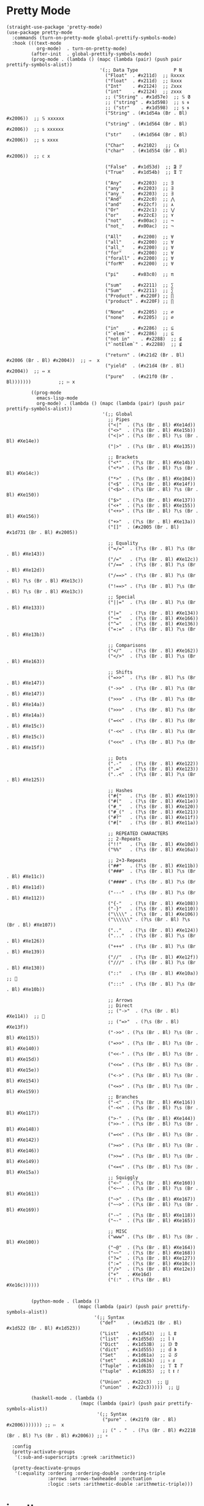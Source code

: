 * Pretty Mode

#+begin_src elisp
  (straight-use-package 'pretty-mode)
  (use-package pretty-mode
    :commands (turn-on-pretty-mode global-prettify-symbols-mode)
    :hook (((text-mode
             org-mode)  . turn-on-pretty-mode)
           (after-init  . global-prettify-symbols-mode)
           (prog-mode . (lambda () (mapc (lambda (pair) (push pair prettify-symbols-alist))
                                    '(;; Data Type             P N
                                      ("Float"  . #x211d)  ;; ℝxxxx
                                      ("float"  . #x211d)  ;; ℝxxx
                                      ("Int"    . #x2124)  ;; ℤxxx
                                      ("int"    . #x2124)  ;; 𝕫xxx
                                      ;; ("String" . #x1d57e)  ;; 𝕊 𝕾
                                      ;; ("string" . #x1d598)  ;; 𝕤 𝖘
                                      ;; ("str"    . #x1d598)  ;; 𝕤 𝖘
                                      ("String" . (#x1d54a (Br . Bl) #x2006))  ;; 𝕊 xxxxxx
                                      ("string" . (#x1d564 (Br . Bl) #x2006))  ;; 𝕤 xxxxxx
                                      ("str"    . (#x1d564 (Br . Bl) #x2006))  ;; 𝕤 xxxx
                                      ("Char"   . #x2102)   ;; ℂx
                                      ("char"   . (#x1d554 (Br . Bl) #x2006))  ;; 𝕔 x

                                      ("False"  . #x1d53d)  ;; 𝕱 𝔽
                                      ("True"   . #x1d54b)  ;; 𝕿 𝕋

                                      ("Any"    . #x2203)  ;; ∃
                                      ("any"    . #x2203)  ;; ∃
                                      ("any_"   . #x2203)  ;; ∃
                                      ("And"    . #x22c0)  ;; ⋀
                                      ("and"    . #x22cf)  ;; ⋏
                                      ("Or"     . #x22c1)  ;; ⋁
                                      ("or"     . #x22cE)  ;; ⋎
                                      ("not"    . #x00ac)  ;; ¬
                                      ("not_"   . #x00ac)  ;; ¬

                                      ("All"    . #x2200)  ;; ∀
                                      ("all"    . #x2200)  ;; ∀
                                      ("all_"   . #x2200)  ;; ∀
                                      ("for"    . #x2200)  ;; ∀
                                      ("forall" . #x2200)  ;; ∀
                                      ("forM"   . #x2200)  ;; ∀

                                      ("pi"     . #x03c0)  ;; π

                                      ("sum"    . #x2211)  ;; ∑
                                      ("Sum"    . #x2211)  ;; ∑
                                      ("Product" . #x220F) ;; ∏
                                      ("product" . #x220F) ;; ∏

                                      ("None"   . #x2205)  ;; ∅
                                      ("none"   . #x2205)  ;; ∅

                                      ("in"     . #x2286)  ;; ⊆
                                      ("`elem`" . #x2286)  ;; ⊆
                                      ("not in"    . #x2288)  ;; ⊈
                                      ("`notElem`" . #x2288)  ;; ⊈

                                      ("return" . (#x21d2 (Br . Bl) #x2006 (Br . Bl) #x2004))  ;; ⇒  x
                                      ("yield"  . (#x21d4 (Br . Bl) #x2004))  ;; ⇔ x
                                      ("pure"   . (#x21f0 (Br . Bl)))))))          ;; ⇰ x

           ((prog-mode
             emacs-lisp-mode
             org-mode) . (lambda () (mapc (lambda (pair) (push pair prettify-symbols-alist))
                                     '(;; Global
                                       ;; Pipes
                                       ("<|"  . (?\s (Br . Bl) #Xe14d))
                                       ("<>"  . (?\s (Br . Bl) #Xe15b))
                                       ("<|>" . (?\s (Br . Bl) ?\s (Br . Bl) #Xe14e))
                                       ("|>"  . (?\s (Br . Bl) #Xe135))

                                       ;; Brackets
                                       ("<*"  . (?\s (Br . Bl) #Xe14b))
                                       ("<*>" . (?\s (Br . Bl) ?\s (Br . Bl) #Xe14c))
                                       ("*>"  . (?\s (Br . Bl) #Xe104))
                                       ("<$"  . (?\s (Br . Bl) #Xe14f))
                                       ("<$>" . (?\s (Br . Bl) ?\s (Br . Bl) #Xe150))
                                       ("$>"  . (?\s (Br . Bl) #Xe137))
                                       ("<+"  . (?\s (Br . Bl) #Xe155))
                                       ("<+>" . (?\s (Br . Bl) ?\s (Br . Bl) #Xe156))
                                       ("+>"  . (?\s (Br . Bl) #Xe13a))
                                       ("[]"  . (#x2005 (Br . Bl) #x1d731 (Br . Bl) #x2005))

                                       ;; Equality
                                       ("=/="  . (?\s (Br . Bl) ?\s (Br . Bl) #Xe143))
                                       ("/="   . (?\s (Br . Bl) #Xe12c))
                                       ("/=="  . (?\s (Br . Bl) ?\s (Br . Bl) #Xe12d))
                                       ("/==>" . (?\s (Br . Bl) ?\s (Br . Bl) ?\s (Br . Bl) #Xe13c))
                                       ("!==>" . (?\s (Br . Bl) ?\s (Br . Bl) ?\s (Br . Bl) #Xe13c))
                                       ;; Special
                                       ("||="  . (?\s (Br . Bl) ?\s (Br . Bl) #Xe133))
                                       ("|="   . (?\s (Br . Bl) #Xe134))
                                       ("~="   . (?\s (Br . Bl) #Xe166))
                                       ("^="   . (?\s (Br . Bl) #Xe136))
                                       ("=:="  . (?\s (Br . Bl) ?\s (Br . Bl) #Xe13b))

                                       ;; Comparisons
                                       ("</"   . (?\s (Br . Bl) #Xe162))
                                       ("</>"  . (?\s (Br . Bl) ?\s (Br . Bl) #Xe163))

                                       ;; Shifts
                                       ("=>>"  . (?\s (Br . Bl) ?\s (Br . Bl) #Xe147))
                                       ("->>"  . (?\s (Br . Bl) ?\s (Br . Bl) #Xe147))
                                       (">>>"  . (?\s (Br . Bl) ?\s (Br . Bl) #Xe14a))
                                       (">>>"  . (?\s (Br . Bl) ?\s (Br . Bl) #Xe14a))
                                       ("=<<"  . (?\s (Br . Bl) ?\s (Br . Bl) #Xe15c))
                                       ("-<<"  . (?\s (Br . Bl) ?\s (Br . Bl) #Xe15c))
                                       ("<<<"  . (?\s (Br . Bl) ?\s (Br . Bl) #Xe15f))

                                       ;; Dots
                                       (".-"   . (?\s (Br . Bl) #Xe122))
                                       (".="   . (?\s (Br . Bl) #Xe123))
                                       ("..<"  . (?\s (Br . Bl) ?\s (Br . Bl) #Xe125))

                                       ;; Hashes
                                       ("#{"   . (?\s (Br . Bl) #Xe119))
                                       ("#("   . (?\s (Br . Bl) #Xe11e))
                                       ("#_"   . (?\s (Br . Bl) #Xe120))
                                       ("#_("  . (?\s (Br . Bl) #Xe121))
                                       ("#?"   . (?\s (Br . Bl) #Xe11f))
                                       ("#["   . (?\s (Br . Bl) #Xe11a))

                                       ;; REPEATED CHARACTERS
                                       ;; 2-Repeats
                                       ("!!"   . (?\s (Br . Bl) #Xe10d))
                                       ("%%"   . (?\s (Br . Bl) #Xe16a))

                                       ;; 2+3-Repeats
                                       ("##"   . (?\s (Br . Bl) #Xe11b))
                                       ("###"  . (?\s (Br . Bl) ?\s (Br . Bl) #Xe11c))
                                       ("####" . (?\s (Br . Bl) ?\s (Br . Bl) #Xe11d))
                                       ("---"  . (?\s (Br . Bl) ?\s (Br . Bl) #Xe112))
                                       ("{-"   . (?\s (Br . Bl) #Xe108))
                                       ("-}"   . (?\s (Br . Bl) #Xe110))
                                       ("\\\\" . (?\s (Br . Bl) #Xe106))
                                       ("\\\\\\" . (?\s (Br . Bl) ?\s (Br . Bl) #Xe107))
                                       (".."   . (?\s (Br . Bl) #Xe124))
                                       ("..."  . (?\s (Br . Bl) ?\s (Br . Bl) #Xe126))
                                       ("+++"  . (?\s (Br . Bl) ?\s (Br . Bl) #Xe139))
                                       ("//"   . (?\s (Br . Bl) #Xe12f))
                                       ("///"  . (?\s (Br . Bl) ?\s (Br . Bl) #Xe130))
                                       ("::"   . (?\s (Br . Bl) #Xe10a))  ;; 
                                       (":::"  . (?\s (Br . Bl) ?\s (Br . Bl) #Xe10b))

                                       ;; Arrows
                                       ;; Direct
                                       ;; ("->"  . (?\s (Br . Bl) #Xe114))  ;; 
                                       ;; ("=>"  . (?\s (Br . Bl) #Xe13f))
                                       ("->>" . (?\s (Br . Bl) ?\s (Br . Bl) #Xe115))
                                       ("=>>" . (?\s (Br . Bl) ?\s (Br . Bl) #Xe140))
                                       ("<<-" . (?\s (Br . Bl) ?\s (Br . Bl) #Xe15d))
                                       ("<<=" . (?\s (Br . Bl) ?\s (Br . Bl) #Xe15e))
                                       ("<->" . (?\s (Br . Bl) ?\s (Br . Bl) #Xe154))
                                       ("<=>" . (?\s (Br . Bl) ?\s (Br . Bl) #Xe159))
                                       ;; Branches
                                       ("-<"  . (?\s (Br . Bl) #Xe116))
                                       ("-<<" . (?\s (Br . Bl) ?\s (Br . Bl) #Xe117))
                                       (">-"  . (?\s (Br . Bl) #Xe144))
                                       (">>-" . (?\s (Br . Bl) ?\s (Br . Bl) #Xe148))
                                       ("=<<" . (?\s (Br . Bl) ?\s (Br . Bl) #Xe142))
                                       (">=>" . (?\s (Br . Bl) ?\s (Br . Bl) #Xe146))
                                       (">>=" . (?\s (Br . Bl) ?\s (Br . Bl) #Xe149))
                                       ("<=<" . (?\s (Br . Bl) ?\s (Br . Bl) #Xe15a))
                                       ;; Squiggly
                                       ("<~"  . (?\s (Br . Bl) #Xe160))
                                       ("<~~" . (?\s (Br . Bl) ?\s (Br . Bl) #Xe161))
                                       ("~>"  . (?\s (Br . Bl) #Xe167))
                                       ("~~>" . (?\s (Br . Bl) ?\s (Br . Bl) #Xe169))
                                       ("-~"  . (?\s (Br . Bl) #Xe118))
                                       ("~-"  . (?\s (Br . Bl) #Xe165))

                                       ;; MISC
                                       ("www" . (?\s (Br . Bl) ?\s (Br . Bl) #Xe100))
                                       ("~@"  . (?\s (Br . Bl) #Xe164))
                                       ("~~"  . (?\s (Br . Bl) #Xe168))
                                       ("?="  . (?\s (Br . Bl) #Xe127))
                                       (":="  . (?\s (Br . Bl) #Xe10c))
                                       ("/>"  . (?\s (Br . Bl) #Xe12e))
                                       ("+"   . #Xe16d)
                                       ("(:"  . (?\s (Br . Bl) #Xe16c))))))


           (python-mode . (lambda ()
                            (mapc (lambda (pair) (push pair prettify-symbols-alist))
                                  '(;; Syntax
                                    ("def"    . (#x1d521 (Br . Bl) #x1d522 (Br . Bl) #x1d523))
                                    ("List"   . #x1d543)  ;; 𝕃 𝕷
                                    ("list"   . #x1d55d)  ;; 𝕝 𝖑
                                    ("Dict"   . #x1d53B)  ;; 𝔻 𝕯
                                    ("dict"   . #x1d555)  ;; 𝕕 𝖉
                                    ("Set"    . #x1d61a)  ;; 𝔖 𝘚
                                    ("set"    . #x1d634)  ;; 𝔰 𝘴
                                    ("Tuple"  . #x1d61b)  ;; 𝕋 𝕿 𝘛
                                    ("tuple"  . #x1d635)  ;; 𝕥 𝖙 𝘵

                                    ("Union"  . #x22c3)  ;; ⋃
                                    ("union"  . #x22c3)))))  ;; ⋃

           (haskell-mode . (lambda ()
                             (mapc (lambda (pair) (push pair prettify-symbols-alist))
                                   '(;; Syntax
                                     ("pure" . (#x21f0 (Br . Bl) #x2006))))))) ;; ⇰  x
                                     ;; (" . "  . (?\s (Br . Bl) #x2218 (Br . Bl) ?\s (Br . Bl) #x2006)) ;; ∘

    :config
    (pretty-activate-groups
     '(:sub-and-superscripts :greek :arithmetic))

    (pretty-deactivate-groups
     '(:equality :ordering :ordering-double :ordering-triple
                 :arrows :arrows-twoheaded :punctuation
                 :logic :sets :arithmetic-double :arithmetic-triple)))
#+end_src

* ipretty

#+begin_src elisp
  (straight-use-package 'ipretty)
  (use-package ipretty
    :defer    t
    :ghook 'after-init-hook)
#+end_src

* Pretty Font

#+begin_src elisp
  ;; https://github.com/tonsky/FiraCode/wiki/Emacs-instructions
  ;; This works when using emacs --daemon + emacsclient
  (add-hook 'after-make-frame-functions (lambda (frame) (set-fontset-font t '(#Xe100 . #Xe16f) "Fira Code Symbol")))
  ;; This works when using emacs without server/client
  (set-fontset-font t '(#Xe100 . #Xe16f) "Fira Code Symbol")
  ;; I haven't found one statement that makes both of the above situations work, so I use both for now

  (defun pretty-fonts-set-fontsets (CODE-FONT-ALIST)
    "Utility to associate many unicode points with specified `CODE-FONT-ALIST'."
    (--each CODE-FONT-ALIST
      (-let (((font . codes) it))
        (--each codes
          (set-fontset-font nil `(,it . ,it) font)
          (set-fontset-font t `(,it . ,it) font)))))

  (defun pretty-fonts--add-kwds (FONT-LOCK-ALIST)
    "Exploits `font-lock-add-keywords'(`FONT-LOCK-ALIST') to apply regex-unicode replacements."
    (font-lock-add-keywords
     nil (--map (-let (((rgx uni-point) it))
                 `(,rgx (0 (progn
                             (compose-region
                              (match-beginning 1) (match-end 1)
                              ,(concat "\t" (list uni-point)))
                             nil))))
               FONT-LOCK-ALIST)))

  (defmacro pretty-fonts-set-kwds (FONT-LOCK-HOOKS-ALIST)
    "Set regex-unicode replacements to many modes(`FONT-LOCK-HOOKS-ALIST')."
    `(--each ,FONT-LOCK-HOOKS-ALIST
       (-let (((font-locks . mode-hooks) it))
         (--each mode-hooks
           (add-hook it (-partial 'pretty-fonts--add-kwds
                                  (symbol-value font-locks)))))))

  (defconst pretty-fonts-fira-font
    '(;; OPERATORS
      ;; Pipes
      ("\\(<|\\)" #Xe14d) ("\\(<>\\)" #Xe15b) ("\\(<|>\\)" #Xe14e) ("\\(|>\\)" #Xe135)

      ;; Brackets
      ("\\(<\\*\\)" #Xe14b) ("\\(<\\*>\\)" #Xe14c) ("\\(\\*>\\)" #Xe104)
      ("\\(<\\$\\)" #Xe14f) ("\\(<\\$>\\)" #Xe150) ("\\(\\$>\\)" #Xe137)
      ("\\(<\\+\\)" #Xe155) ("\\(<\\+>\\)" #Xe156) ("\\(\\+>\\)" #Xe13a)

      ;; Equality
      ("\\(!=\\)" #Xe10e) ("\\(!==\\)"         #Xe10f) ("\\(=/=\\)" #Xe143)
      ("\\(/=\\)" #Xe12c) ("\\(/==\\)"         #Xe12d)
      ("\\(===\\)" #Xe13d) ("[^!/]\\(==\\)[^>]" #Xe13c)

      ;; Equality Special
      ("\\(||=\\)"  #Xe133) ("[^|]\\(|=\\)" #Xe134)
      ("\\(~=\\)"   #Xe166)
      ("\\(\\^=\\)" #Xe136)
      ("\\(=:=\\)"  #Xe13b)

      ;; Comparisons
      ("\\(<=\\)" #Xe141) ("\\(>=\\)" #Xe145)
      ("\\(</\\)" #Xe162) ("\\(</>\\)" #Xe163)

      ;; Shifts
      ("[^-=]\\(>>\\)" #Xe147) ("\\(>>>\\)" #Xe14a)
      ("[^-=]\\(<<\\)" #Xe15c) ("\\(<<<\\)" #Xe15f)

      ;; Dots
      ("\\(\\.-\\)"    #Xe122) ("\\(\\.=\\)" #Xe123)
      ("\\(\\.\\.<\\)" #Xe125)

      ;; Hashes
      ("\\(#{\\)"  #Xe119) ("\\(#(\\)"   #Xe11e) ("\\(#_\\)"   #Xe120)
      ("\\(#_(\\)" #Xe121) ("\\(#\\?\\)" #Xe11f) ("\\(#\\[\\)" #Xe11a)

      ;; REPEATED CHARACTERS
      ;; 2-Repeats
      ("\\(||\\)" #Xe132)
      ("\\(!!\\)" #Xe10d)
      ("\\(%%\\)" #Xe16a)
      ("\\(&&\\)" #Xe131)

      ;; 2+3-Repeats
      ("\\(##\\)"       #Xe11b) ("\\(###\\)"          #Xe11c) ("\\(####\\)" #Xe11d)
      ("\\(--\\)"       #Xe111) ("\\(---\\)"          #Xe112)
      ("\\({-\\)"       #Xe108) ("\\(-}\\)"           #Xe110)
      ("\\(\\\\\\\\\\)" #Xe106) ("\\(\\\\\\\\\\\\\\)" #Xe107)
      ("\\(\\.\\.\\)"   #Xe124) ("\\(\\.\\.\\.\\)"    #Xe126)
      ("\\(\\+\\+\\)"   #Xe138) ("\\(\\+\\+\\+\\)"    #Xe139)
      ("\\(//\\)"       #Xe12f) ("\\(///\\)"          #Xe130)
      ("\\(::\\)"       #Xe10a) ("\\(:::\\)"          #Xe10b)

      ;; ARROWS
      ;; Direct
      ("[^-]\\(->\\)" #Xe114) ("[^=]\\(=>\\)" #Xe13f)
      ("\\(<-\\)"     #Xe152)
      ("\\(-->\\)"    #Xe113) ("\\(->>\\)"    #Xe115)
      ("\\(==>\\)"    #Xe13e) ("\\(=>>\\)"    #Xe140)
      ("\\(<--\\)"    #Xe153) ("\\(<<-\\)"    #Xe15d)
      ("\\(<==\\)"    #Xe158) ("\\(<<=\\)"    #Xe15e)
      ("\\(<->\\)"    #Xe154) ("\\(<=>\\)"    #Xe159)

      ;; Branches
      ("\\(-<\\)"  #Xe116) ("\\(-<<\\)" #Xe117)
      ("\\(>-\\)"  #Xe144) ("\\(>>-\\)" #Xe148)
      ("\\(=<<\\)" #Xe142) ("\\(>>=\\)" #Xe149)
      ("\\(>=>\\)" #Xe146) ("\\(<=<\\)" #Xe15a)

      ;; Squiggly
      ("\\(<~\\)" #Xe160) ("\\(<~~\\)" #Xe161)
      ("\\(~>\\)" #Xe167) ("\\(~~>\\)" #Xe169)
      ("\\(-~\\)" #Xe118) ("\\(~-\\)"  #Xe165)

      ;; MISC
      ("\\(www\\)"                   #Xe100)
      ("\\(<!--\\)"                  #Xe151)
      ("\\(~@\\)"                    #Xe164)
      ("[^<]\\(~~\\)"                #Xe168)
      ("\\(\\?=\\)"                  #Xe127)
      ("[^=]\\(:=\\)"                #Xe10c)
      ("\\(/>\\)"                    #Xe12e)
      ("[^\\+<>]\\(\\+\\)[^\\+<>]"   #Xe16d)
      ("[^:=]\\(:\\)[^:=]"           #Xe16c)
      ("\\(<=\\)"                    #Xe157))
    "Fira font ligatures and their regexes.")

  (if (fboundp 'mac-auto-operator-composition-mode)
      (mac-auto-operator-composition-mode)
    (pretty-fonts-set-kwds
     '((pretty-fonts-fira-font prog-mode-hook org-mode-hook))))
#+end_src
